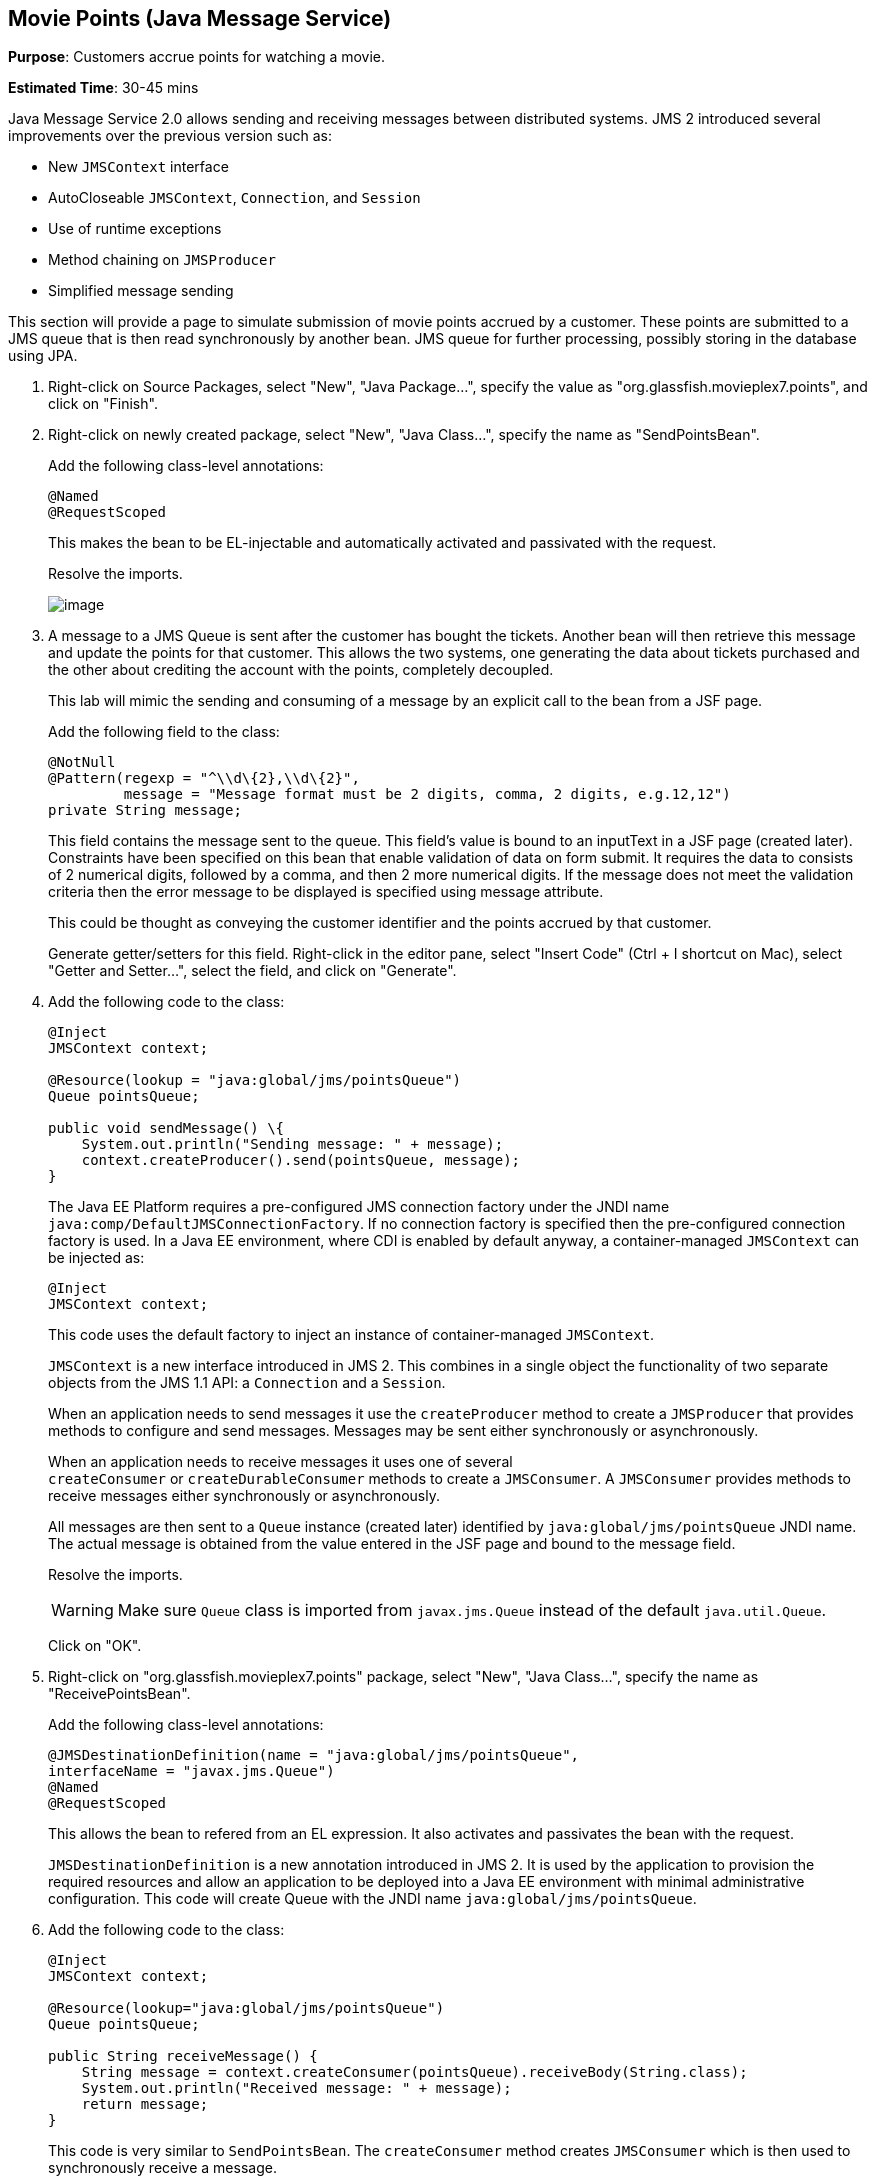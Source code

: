 [[jms]]
== Movie Points (Java Message Service)

*Purpose*: Customers accrue points for watching a movie.

*Estimated Time*: 30-45 mins

Java Message Service 2.0 allows sending and receiving messages between
distributed systems. JMS 2 introduced several improvements over the
previous version such as:

* New `JMSContext` interface
* AutoCloseable `JMSContext`, `Connection`, and `Session`
* Use of runtime exceptions
* Method chaining on `JMSProducer`
* Simplified message sending

This section will provide a page to simulate submission of movie points
accrued by a customer. These points are submitted to a JMS queue that is
then read synchronously by another bean. JMS queue for further
processing, possibly storing in the database using JPA.

. Right-click on Source Packages, select "New", "Java Package…",
specify the value as "org.glassfish.movieplex7.points", and click on
"Finish".
+
. Right-click on newly created package, select "New", "Java Class…",
specify the name as "SendPointsBean".
+
Add the following class-level annotations:
+
[source, java]
----
@Named
@RequestScoped
----
+
This makes the bean to be EL-injectable and automatically activated and
passivated with the request.
+
Resolve the imports.
+
image:images/8.2-imports.png[image]
+
. A message to a JMS Queue is sent after the customer has bought the
tickets. Another bean will then retrieve this message and update the
points for that customer. This allows the two systems, one generating
the data about tickets purchased and the other about crediting the
account with the points, completely decoupled.
+
This lab will mimic the sending and consuming of a message by an
explicit call to the bean from a JSF page.
+
Add the following field to the class:
+
[source, java]
----
@NotNull
@Pattern(regexp = "^\\d\{2},\\d\{2}",
         message = "Message format must be 2 digits, comma, 2 digits, e.g.12,12")
private String message;
----
+
This field contains the message sent to the queue. This field’s value is
bound to an inputText in a JSF page (created later). Constraints have
been specified on this bean that enable validation of data on form
submit. It requires the data to consists of 2 numerical digits, followed
by a comma, and then 2 more numerical digits. If the message does not
meet the validation criteria then the error message to be displayed is
specified using message attribute.
+
This could be thought as conveying the customer identifier and the
points accrued by that customer.
+
Generate getter/setters for this field. Right-click in the editor pane,
select "Insert Code" (Ctrl + I shortcut on Mac), select "Getter and
Setter…", select the field, and click on "Generate".
+
. Add the following code to the class:
+
[source, java]
----
@Inject
JMSContext context;

@Resource(lookup = "java:global/jms/pointsQueue")
Queue pointsQueue;

public void sendMessage() \{
    System.out.println("Sending message: " + message);
    context.createProducer().send(pointsQueue, message);
}
----
+
The Java EE Platform requires a pre-configured JMS connection factory
under the JNDI name `java:comp/DefaultJMSConnectionFactory`. If no
connection factory is specified then the pre-configured connection
factory is used. In a Java EE environment, where CDI is enabled by
default anyway, a container-managed `JMSContext` can be injected as:
+
[source, java]
----
@Inject
JMSContext context;
----
+
This code uses the default factory to inject an instance of
container-managed `JMSContext`.
+
`JMSContext` is a new interface introduced in JMS 2. This combines in a
single object the functionality of two separate objects from the JMS 1.1
API: a `Connection` and a `Session`.
+
When an application needs to send messages it use the `createProducer`
method to create a `JMSProducer` that provides methods to configure and
send messages. Messages may be sent either synchronously or
asynchronously.
+
When an application needs to receive messages it uses one of several
`createConsumer` or `createDurableConsumer` methods to create a `JMSConsumer`.
A `JMSConsumer` provides methods to receive messages either synchronously
or asynchronously.
+
All messages are then sent to a `Queue` instance (created later)
identified by `java:global/jms/pointsQueue` JNDI name. The actual message
is obtained from the value entered in the JSF page and bound to the
message field.
+
Resolve the imports.
+
WARNING: Make sure `Queue` class is imported from `javax.jms.Queue` instead of the
default `java.util.Queue`.
+
Click on "OK".
+
. Right-click on "org.glassfish.movieplex7.points" package, select
"New", "Java Class…", specify the name as "ReceivePointsBean".
+
Add the following class-level annotations:
+
[source, java]
----
@JMSDestinationDefinition(name = "java:global/jms/pointsQueue",
interfaceName = "javax.jms.Queue")
@Named
@RequestScoped
----
+
This allows the bean to refered from an EL expression. It also activates
and passivates the bean with the request.
+
`JMSDestinationDefinition` is a new annotation introduced in JMS 2. It is
used by the application to provision the required resources and allow an
application to be deployed into a Java EE environment with minimal
administrative configuration. This code will create Queue with the JNDI
name `java:global/jms/pointsQueue`.
+
. Add the following code to the class:
+
[source, java]
----
@Inject
JMSContext context;

@Resource(lookup="java:global/jms/pointsQueue")
Queue pointsQueue;

public String receiveMessage() {
    String message = context.createConsumer(pointsQueue).receiveBody(String.class);
    System.out.println("Received message: " + message);
    return message;
}
----
+
This code is very similar to `SendPointsBean`. The `createConsumer` method
creates `JMSConsumer` which is then used to synchronously receive a
message.
+
. Add the following method to the class:
+
[source, java]
----
public int getQueueSize() {
    int count = 0;
    try {
        QueueBrowser browser = context.createBrowser(pointsQueue);
        Enumeration elems = browser.getEnumeration();
        while (elems.hasMoreElements()) {
            elems.nextElement();
            count++;
        }
    } catch (JMSException ex) {
        ex.printStackTrace();
    }
    return count;
}
----
+
This code creates a `QueueBrowser` to look at the messages on a queue
without removing them. It calculates and returns the total number of
messages in the queue.
+
Make sure to resolve the import from `javax.jms.Queue`, take all other
defaults.
+
. Right-click on "Web Pages", select "New", "Folder…", specify the
name as "points", and click on "Finish".
+
In "Web Pages", right-click on newly created folder, select "Facelets
Template Client", give the File Name as "points". Click on "Browse…"
next to "Template:", expand "Web Pages", "WEB-INF", select
"template.xhtml", and click on "Select File". Click on "Finish".
+
In this file, remove `<ui:define>` sections where name attribute value is
"top" and "left". These sections are inherited from the template.
+
Replace the content inside `<ui:define>` with "content" with the code
fragment shown below:
+
Copy the following code inside `<ui:define>` with name="content":
+
[source, xml]
----
<h1>Points</h1>
<h:form>
Queue size:
    <h:outputText value="#{receivePointsBean.queueSize}"/><p/>
    <h:inputText value="#{sendPointsBean.message}"/>
    <h:commandButton
        value="Send Message"
        action="points"
        actionListener="#{sendPointsBean.sendMessage()}"/>
</h:form>
<h:form>
    <h:commandButton
        value="Receive Message"
        action="points"
        actionListener="#{receivePointsBean.receiveMessage()}"/>
</h:form>
----
+
Click on the yellow bulb to resolve namespace prefix/URI mapping for `h:`
prefix.
+
This page displays the number of messages in the current queue. It
provides a text box for entering the message that can be sent to the
queue. The first command button invokes `sendMessage` method from
`SendPointsBean` and refreshes the page. Updated queue count, incremented
by 1 in this case, is displayed. The second command button invokes
`receiveMessage` method from `ReceivePointsBean` and refreshes the page. The
queue count is updated again, decremented by 1 in this case.
+
If the message does not meet the validation criteria then the error
message is displayed on the screen.
+
. Add the following code in "template.xhtml" along with other
`<outputLink>`s:
+
[source, xml]
----
<p/><h:outputLink
        value="${facesContext.externalContext.requestContextPath}/faces/points/points.xhtml">
        Points
    </h:outputLink>
----
+
. Run the project. The update page looks like as shown:
+
image:images/8.10-output.png[image]
+
Click on "Points" to see the output as:
+
image:images/8.10-output2.png[image]
+
The output shows that the queue has 0 messages. Enter a message "1212"
in the text box and click on "Send Message" to see the output as shown.
+
image:images/8.10-output3.png[image]
+
This message is not meeting the validation criteria and so the error
message is displayed.
+
Enter a message as "12,12" in the text box and click on "Send Message"
button to see the output as:
+
image:images/8.10-output4.png[image]
+
The updated count now shows that there is 1 message in the queue. Click
on "Receive Message" button to see output as:
+
image:images/8.10-output5.png[image]
+
The updated count now shows that the message has been consumed and the
queue has 0 messages.
+
Click on "Send Message" 4 times to see the output as:
+
image:images/8.10-output6.png[image]
+
The updated count now shows that the queue has 4 messages. Click on
"Receive Message" 2 times to see the output as:
+
image:images/8.10-output7.png[image]
+
The count is once again updated to reflect the 2 consumed and 2
remaining messages in the queue.

